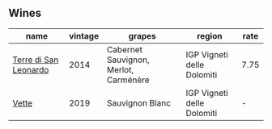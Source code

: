 
** Wines

#+attr_html: :class wines-table
|                                                               name | vintage |                                grapes |                     region | rate |
|--------------------------------------------------------------------+---------+---------------------------------------+----------------------------+------|
| [[barberry:/wines/6f8ecc8d-b962-4a1d-a305-6999b5e6c38e][Terre di San Leonardo]] |    2014 | Cabernet Sauvignon, Merlot, Carménère | IGP Vigneti delle Dolomiti | 7.75 |
|                 [[barberry:/wines/43c2c852-f191-4755-b648-7791aacc9fce][Vette]] |    2019 |                       Sauvignon Blanc | IGP Vigneti delle Dolomiti |    - |

